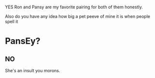 :PROPERTIES:
:Author: Seymore_de_sloth
:Score: 3
:DateUnix: 1611343619.0
:DateShort: 2021-Jan-22
:END:

YES Ron and Pansy are my favorite pairing for both of them honestly.

Also do you have any idea how big a pet peeve of mine it is when people spell it

* PansEy?
  :PROPERTIES:
  :CUSTOM_ID: pansey
  :END:
** NO
   :PROPERTIES:
   :CUSTOM_ID: no
   :END:
She's an insult you morons.